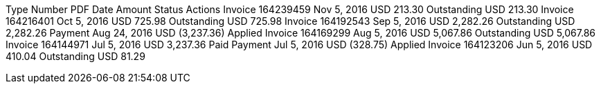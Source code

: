 Type	Number	PDF	Date	Amount	Status	Actions
Invoice	164239459
	Nov 5, 2016	USD  213.30	Outstanding
USD 213.30
Invoice	164216401
	Oct 5, 2016	USD  725.98	Outstanding
USD 725.98
Invoice	164192543
	Sep 5, 2016	USD  2,282.26	Outstanding
USD 2,282.26
Payment			Aug 24, 2016	USD  (3,237.36)	Applied
Invoice	164169299
	Aug 5, 2016	USD  5,067.86	Outstanding
USD 5,067.86
Invoice	164144971
	Jul 5, 2016	USD  3,237.36	Paid
Payment			Jul 5, 2016	USD  (328.75)	Applied
Invoice	164123206
	Jun 5, 2016	USD  410.04	Outstanding
USD 81.29
